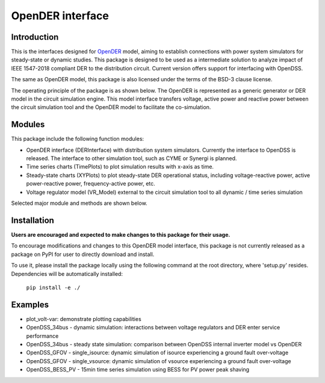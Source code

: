=================
OpenDER interface
=================


Introduction
============
This is the interfaces designed for `OpenDER <https://github.com/epri-dev/opender/>`__ model, aiming to establish
connections with power system simulators for steady-state or dynamic studies. This package is designed to be used as a
intermediate solution to analyze impact of IEEE 1547-2018 compliant DER to the distribution circuit.
Current version offers support for interfacing with OpenDSS.

The same as OpenDER model, this package is also licensed under the terms of the BSD-3 clause license.

The operating principle of the package is as shown below.
The OpenDER is represented as a generic generator or DER model in the circuit simulation engine. This model interface
transfers voltage, active power and reactive power between the circuit simulation tool and the OpenDER model to
facilitate the co-simulation.

.. image:: doc/concept.png
    :alt: Operating principle of OpenDER Model interface


Modules
=======
This package include the following function modules:

* OpenDER interface (DERInterface) with distribution system simulators. Currently the interface to OpenDSS is
  released. The interface to other simulation tool, such as CYME or Synergi is planned.
* Time series charts (TimePlots) to plot simulation results with x-axis as time.
* Steady-state charts (XYPlots) to plot steady-state DER operational status, including voltage-reactive power,
  active power-reactive power, frequency-active power, etc.
* Voltage regulator model (VR_Model) external to the circuit simulation tool to all dynamic / time series simulation

Selected major module and methods are shown below.

.. image:: doc/modules.png
    :alt: Major components in OpenDER interface


Installation
============
**Users are encouraged and expected to make changes to this package for their usage.**

To encourage modifications and changes to this OpenDER model interface, this package is not currently released as a
package on PyPI for user to directly download and install.

To use it, please install the package locally using the following command at the root directory, where 'setup.py'
resides. Dependencies will be automatically installed:

    ``pip install -e ./``

Examples
=========
* plot_volt-var: demonstrate plotting capabilities
* OpenDSS_34bus - dynamic simulation: interactions between voltage regulators and DER enter service performance
* OpenDSS_34bus - steady state simulation: comparison between OpenDSS internal inverter model vs OpenDER
* OpenDSS_GFOV - single_isource: dynamic simulation of isource experiencing a ground fault over-voltage
* OpenDSS_GFOV - single_vsource: dynamic simulation of vsource experiencing a ground fault over-voltage
* OpenDSS_BESS_PV - 15min time series simulation using BESS for PV power peak shaving


